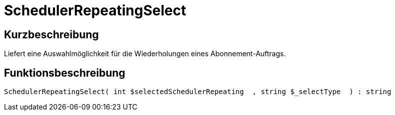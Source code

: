 = SchedulerRepeatingSelect
:lang: de
:keywords: SchedulerRepeatingSelect
:position: 10579

//  auto generated content Thu, 06 Jul 2017 00:08:07 +0200
== Kurzbeschreibung

Liefert eine Auswahlmöglichkeit für die Wiederholungen eines Abonnement-Auftrags.

== Funktionsbeschreibung

[source,plenty]
----

SchedulerRepeatingSelect( int $selectedSchedulerRepeating  , string $_selectType  ) : string

----

